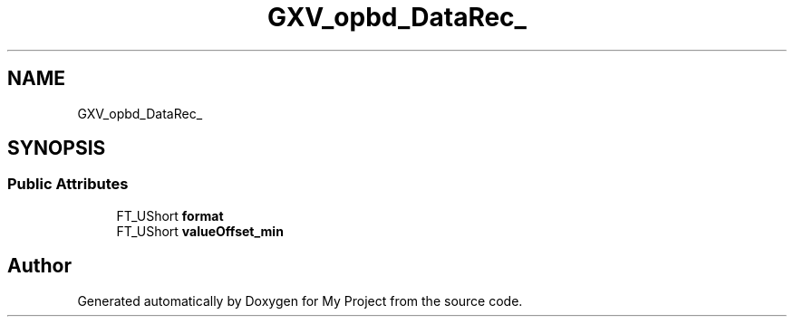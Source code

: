 .TH "GXV_opbd_DataRec_" 3 "Wed Feb 1 2023" "Version Version 0.0" "My Project" \" -*- nroff -*-
.ad l
.nh
.SH NAME
GXV_opbd_DataRec_
.SH SYNOPSIS
.br
.PP
.SS "Public Attributes"

.in +1c
.ti -1c
.RI "FT_UShort \fBformat\fP"
.br
.ti -1c
.RI "FT_UShort \fBvalueOffset_min\fP"
.br
.in -1c

.SH "Author"
.PP 
Generated automatically by Doxygen for My Project from the source code\&.
